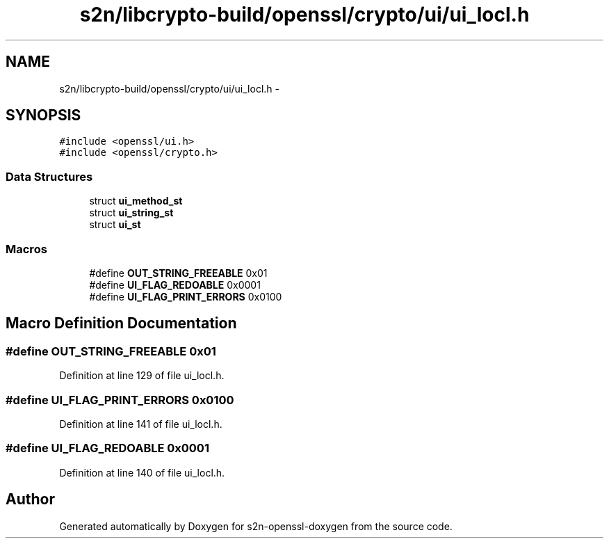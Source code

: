 .TH "s2n/libcrypto-build/openssl/crypto/ui/ui_locl.h" 3 "Thu Jun 30 2016" "s2n-openssl-doxygen" \" -*- nroff -*-
.ad l
.nh
.SH NAME
s2n/libcrypto-build/openssl/crypto/ui/ui_locl.h \- 
.SH SYNOPSIS
.br
.PP
\fC#include <openssl/ui\&.h>\fP
.br
\fC#include <openssl/crypto\&.h>\fP
.br

.SS "Data Structures"

.in +1c
.ti -1c
.RI "struct \fBui_method_st\fP"
.br
.ti -1c
.RI "struct \fBui_string_st\fP"
.br
.ti -1c
.RI "struct \fBui_st\fP"
.br
.in -1c
.SS "Macros"

.in +1c
.ti -1c
.RI "#define \fBOUT_STRING_FREEABLE\fP   0x01"
.br
.ti -1c
.RI "#define \fBUI_FLAG_REDOABLE\fP   0x0001"
.br
.ti -1c
.RI "#define \fBUI_FLAG_PRINT_ERRORS\fP   0x0100"
.br
.in -1c
.SH "Macro Definition Documentation"
.PP 
.SS "#define OUT_STRING_FREEABLE   0x01"

.PP
Definition at line 129 of file ui_locl\&.h\&.
.SS "#define UI_FLAG_PRINT_ERRORS   0x0100"

.PP
Definition at line 141 of file ui_locl\&.h\&.
.SS "#define UI_FLAG_REDOABLE   0x0001"

.PP
Definition at line 140 of file ui_locl\&.h\&.
.SH "Author"
.PP 
Generated automatically by Doxygen for s2n-openssl-doxygen from the source code\&.
